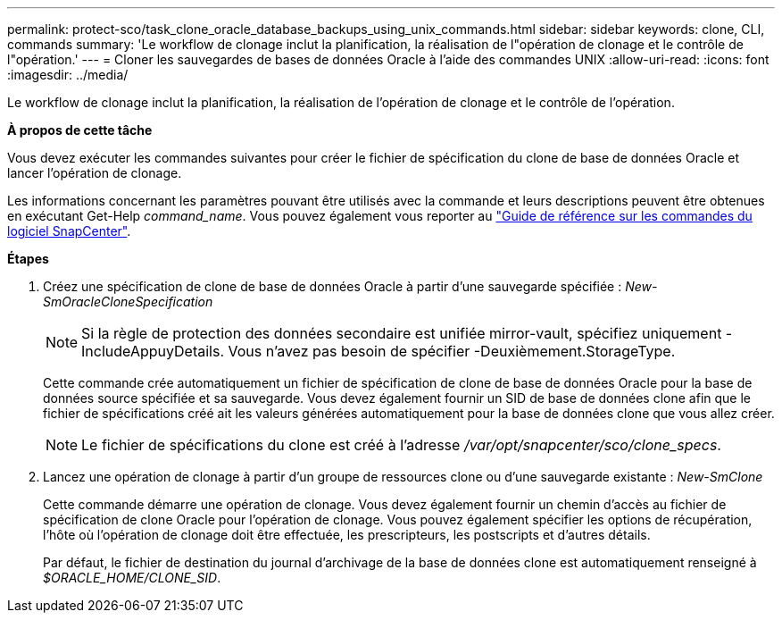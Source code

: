 ---
permalink: protect-sco/task_clone_oracle_database_backups_using_unix_commands.html 
sidebar: sidebar 
keywords: clone, CLI, commands 
summary: 'Le workflow de clonage inclut la planification, la réalisation de l"opération de clonage et le contrôle de l"opération.' 
---
= Cloner les sauvegardes de bases de données Oracle à l'aide des commandes UNIX
:allow-uri-read: 
:icons: font
:imagesdir: ../media/


[role="lead"]
Le workflow de clonage inclut la planification, la réalisation de l'opération de clonage et le contrôle de l'opération.

*À propos de cette tâche*

Vous devez exécuter les commandes suivantes pour créer le fichier de spécification du clone de base de données Oracle et lancer l'opération de clonage.

Les informations concernant les paramètres pouvant être utilisés avec la commande et leurs descriptions peuvent être obtenues en exécutant Get-Help _command_name_. Vous pouvez également vous reporter au https://library.netapp.com/ecm/ecm_download_file/ECMLP2886896["Guide de référence sur les commandes du logiciel SnapCenter"^].

*Étapes*

. Créez une spécification de clone de base de données Oracle à partir d'une sauvegarde spécifiée : _New-SmOracleCloneSpecification_
+

NOTE: Si la règle de protection des données secondaire est unifiée mirror-vault, spécifiez uniquement -IncludeAppuyDetails. Vous n'avez pas besoin de spécifier -Deuxièmement.StorageType.

+
Cette commande crée automatiquement un fichier de spécification de clone de base de données Oracle pour la base de données source spécifiée et sa sauvegarde. Vous devez également fournir un SID de base de données clone afin que le fichier de spécifications créé ait les valeurs générées automatiquement pour la base de données clone que vous allez créer.

+

NOTE: Le fichier de spécifications du clone est créé à l'adresse _/var/opt/snapcenter/sco/clone_specs_.

. Lancez une opération de clonage à partir d'un groupe de ressources clone ou d'une sauvegarde existante : _New-SmClone_
+
Cette commande démarre une opération de clonage. Vous devez également fournir un chemin d'accès au fichier de spécification de clone Oracle pour l'opération de clonage. Vous pouvez également spécifier les options de récupération, l'hôte où l'opération de clonage doit être effectuée, les prescripteurs, les postscripts et d'autres détails.

+
Par défaut, le fichier de destination du journal d'archivage de la base de données clone est automatiquement renseigné à _$ORACLE_HOME/CLONE_SID_.


